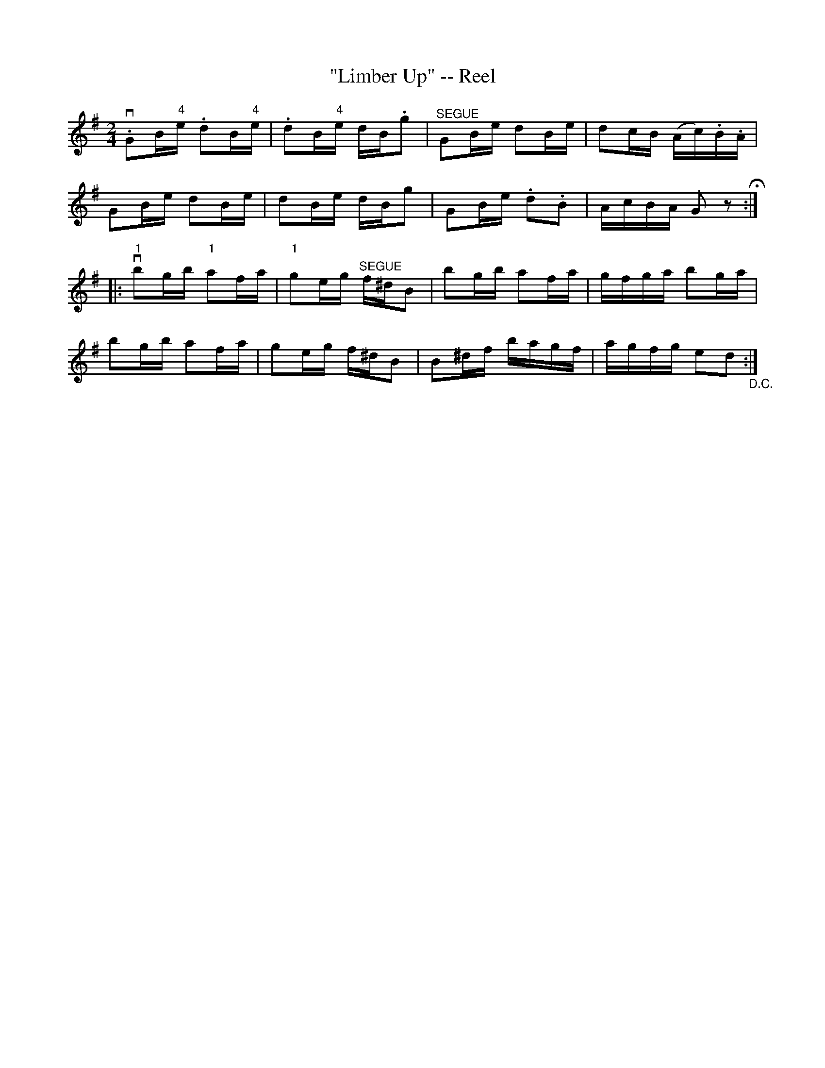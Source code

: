 X:1
T:"Limber Up" -- Reel
R:reel
B:Ryan's Mammoth Collection
N: 391
Z: Contributed by Ray Davies,  ray:davies99.freeserve.co.uk
M:2/4
L:1/16
K:G
v.G2B"4"e .d2B"4"e | .d2B"4"e dB.g2 |"^SEGUE" G2Be d2Be | \
d2cB (Ac).B.A |
G2Be d2Be | d2Be dBg2 | G2Be .d2.B2 | AcBA G2 z2 H:|
|:v"1"b2gb "1"a2fa | "1"g2eg "^SEGUE"f^dB2 | b2gb a2fa | \
gfga b2ga |
b2gb a2fa | g2eg f^dB2 | B2^df bagf | agfg e2d2 "_D.C.":|
